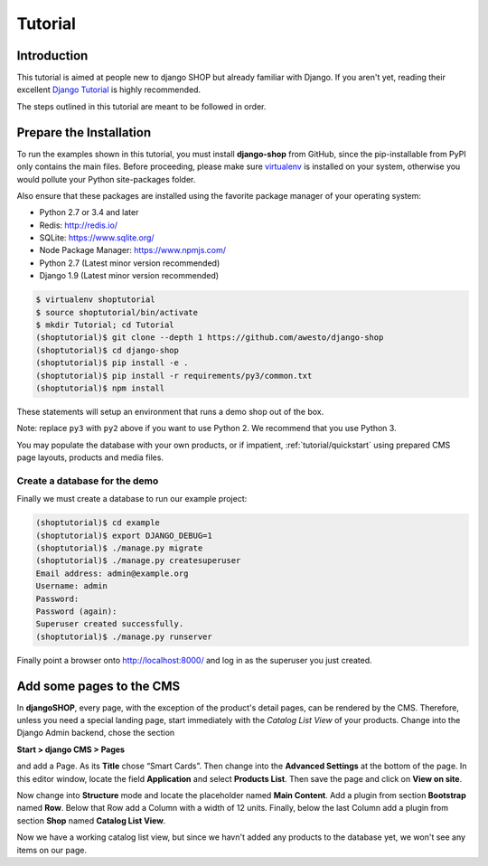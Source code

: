 .. _tutorial/intro:

========
Tutorial
========

Introduction
============

This tutorial is aimed at people new to django SHOP but already familiar with Django. If you aren't
yet, reading their excellent `Django Tutorial`_ is highly recommended.

The steps outlined in this tutorial are meant to be followed in order.


.. _tutorial/prepare-installation:

Prepare the Installation
========================

To run the examples shown in this tutorial, you must install **django-shop** from GitHub, since
the pip-installable from PyPI only contains the main files. Before proceeding, please make sure
virtualenv_ is installed on your system, otherwise you would pollute your Python site-packages
folder.

Also ensure that these packages are installed using the favorite package manager of your operating
system:

* Python 2.7 or 3.4 and later
* Redis: http://redis.io/
* SQLite: https://www.sqlite.org/
* Node Package Manager: https://www.npmjs.com/
* Python 2.7 (Latest minor version recommended)
* Django 1.9 (Latest minor version recommended)

.. code-block:: shell

	$ virtualenv shoptutorial
	$ source shoptutorial/bin/activate
	$ mkdir Tutorial; cd Tutorial
	(shoptutorial)$ git clone --depth 1 https://github.com/awesto/django-shop
	(shoptutorial)$ cd django-shop
	(shoptutorial)$ pip install -e .
	(shoptutorial)$ pip install -r requirements/py3/common.txt
	(shoptutorial)$ npm install

These statements will setup an environment that runs a demo shop out of the box.

Note: replace ``py3`` with ``py2`` above if you want to use Python 2. We
recommend that you use Python 3.

You may populate the database with your own products, or if impatient, :ref:`tutorial/quickstart`
using prepared CMS page layouts, products and media files.


.. _tutorial/create-demo-database:

Create a database for the demo
------------------------------

Finally we must create a database to run our example project:

.. code-block:: shell

	(shoptutorial)$ cd example
	(shoptutorial)$ export DJANGO_DEBUG=1
	(shoptutorial)$ ./manage.py migrate
	(shoptutorial)$ ./manage.py createsuperuser
	Email address: admin@example.org
	Username: admin
	Password:
	Password (again):
	Superuser created successfully.
	(shoptutorial)$ ./manage.py runserver

Finally point a browser onto http://localhost:8000/ and log in as the superuser you just created.

.. _virtualenv: http://docs.python-guide.org/en/latest/dev/virtualenvs/


Add some pages to the CMS
=========================

In **djangoSHOP**, every page, with the exception of the product's detail pages, can be rendered by
the CMS. Therefore, unless you need a special landing page, start immediately with the *Catalog List
View* of your products. Change into the Django Admin backend, chose the section

**Start > django CMS > Pages**

and add a Page. As its **Title** chose “Smart Cards”. Then change into the **Advanced Settings**
at the bottom of the page. In this editor window, locate the field **Application** and select
**Products List**. Then save the page and click on **View on site**.

Now change into **Structure** mode and locate the placeholder named **Main Content**.
Add a plugin from section **Bootstrap** named **Row**. Below that Row add a Column with a width of
12 units. Finally, below the last Column add a plugin from section **Shop** named **Catalog List
View**.

Now we have a working catalog list view, but since we havn't added any products to the database
yet, we won't see any items on our page.


.. _Django Tutorial: https://docs.djangoproject.com/en/stable/intro/tutorial01/
